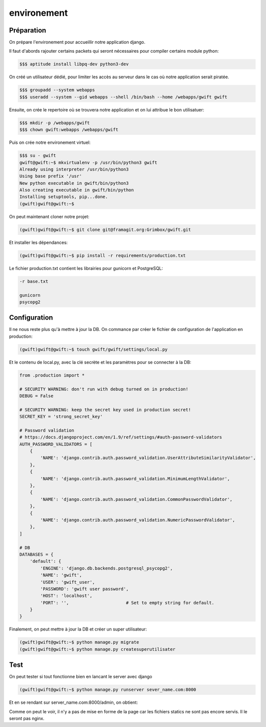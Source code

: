 
************
environement
************

Préparation
===========

On prépare l'environement pour accueillir notre application django.

Il faut d'abords rajouter certains packets qui seront nécessaires pour compiler certains module python:

.. code-block:: shell

    $$$ aptitude install libpq-dev python3-dev

On créé un utilisateur dédié, pour limiter les accès au serveur dans le cas où notre application serait piratée.

.. code-block:: shell

    $$$ groupadd --system webapps
    $$$ useradd --system --gid webapps --shell /bin/bash --home /webapps/gwift gwift

Ensuite, on crée le repertoire où se trouvera notre application et on lui attribue le bon utilisatuer:

.. code-block:: shell

    $$$ mkdir -p /webapps/gwift
    $$$ chown gwift:webapps /webapps/gwift
    
Puis on crée notre environement virtuel:

.. code-block:: shell

    $$$ su - gwift
    gwift@gwift:~$ mkvirtualenv -p /usr/bin/python3 gwift
    Already using interpreter /usr/bin/python3
    Using base prefix '/usr'
    New python executable in gwift/bin/python3
    Also creating executable in gwift/bin/python
    Installing setuptools, pip...done.
    (gwift)gwift@gwift:~$ 


On peut maintenant cloner notre projet:

.. code-block:: shell

    (gwift)gwift@gwift:~$ git clone git@framagit.org:Grimbox/gwift.git
    
Et installer les dépendances:

.. code-block:: shell

    (gwift)gwift@gwift:~$ pip install -r requirements/production.txt
    

Le fichier production.txt contient les librairies pour gunicorn et PostgreSQL:

.. code-block:: txt

    -r base.txt

    gunicorn
    psycopg2

Configuration
=============

Il ne nous reste plus qu'à mettre à jour la DB. On commance par créer le fichier de configuration de l'application en production:

.. code-block:: shell

    (gwift)gwift@gwift:~$ touch gwift/gwift/settings/local.py

Et le contenu de local.py, avec la clé secrète et les paramètres pour se connecter à la DB:

.. code-block:: python

    from .production import *

    # SECURITY WARNING: don't run with debug turned on in production!
    DEBUG = False
    
    # SECURITY WARNING: keep the secret key used in production secret!
    SECRET_KEY = 'strong_secret_key'

    # Password validation
    # https://docs.djangoproject.com/en/1.9/ref/settings/#auth-password-validators
    AUTH_PASSWORD_VALIDATORS = [
        {
            'NAME': 'django.contrib.auth.password_validation.UserAttributeSimilarityValidator',
        },
        {
            'NAME': 'django.contrib.auth.password_validation.MinimumLengthValidator',
        },
        {
            'NAME': 'django.contrib.auth.password_validation.CommonPasswordValidator',
        },
        {
            'NAME': 'django.contrib.auth.password_validation.NumericPasswordValidator',
        },
    ]
    
    # DB
    DATABASES = {
        'default': {
            'ENGINE': 'django.db.backends.postgresql_psycopg2',
            'NAME': 'gwift',
            'USER': 'gwift_user',
            'PASSWORD': 'gwift user password',
            'HOST': 'localhost',
            'PORT': '',                      # Set to empty string for default.
        }
    }

Finalement, on peut mettre à jour la DB et créer un super utilisateur:

.. code-block:: shell

    (gwift)gwift@gwift:~$ python manage.py migrate
    (gwift)gwift@gwift:~$ python manage.py createsuperutilisater

Test
====

On peut tester si tout fonctionne bien en lancant le server avec django

.. code-block:: shell

    (gwift)gwift@gwift:~$ python manage.py runserver sever_name.com:8000
    
Et en se rendant sur server_name.com:8000/admin, on obtient:

.. image:: production/admin_without_static.png
    :align: center

Comme on peut le voir, il n'y a pas de mise en forme de la page car les fichiers statics ne sont pas encore servis. Il le seront pas nginx.